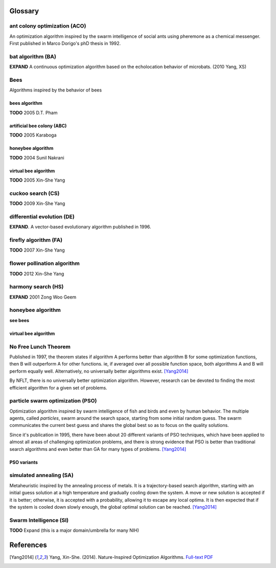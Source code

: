 Glossary
********

.. Admonition::
    For any given algorithm entry, make sure you provide a simple, pseudocode implementation as well.




.. a:

ant colony optimization (ACO)
=============================
An optimization algorithm inspired by the swarm intelligence of social ants using pheremone as a chemical messenger. First published in Marco Dorigo's phD thesis in 1992.


.. b:

bat algorithm (BA)
==================
**EXPAND** A continuous optimization algorithm based on the echolocation behavior of microbats. (2010 Yang, XS)

Bees
====
Algorithms inspired by the behavior of bees

bees algorithm
--------------
**TODO** 2005 D.T. Pham

artificial bee colony (ABC)
---------------------------
**TODO** 2005 Karaboga


honeybee algorithm
------------------
**TODO** 2004 Sunil Nakrani

virtual bee algorithm
---------------------
**TODO** 2005 Xin-She Yang


.. c:

cuckoo search (CS)
==================
**TODO** 2009 Xin-She Yang

.. d:

differential evolution (DE)
===========================
**EXPAND**. A vector-based evolutionary algorithm published in 1996. 

.. e:

.. f:

firefly algorithm (FA)
======================
**TODO** 2007 Xin-She Yang

flower pollination algorithm
============================
**TODO** 2012 Xin-She Yang

.. g:

.. h:

harmony search (HS)
===================
**EXPAND** 2001 Zong Woo Geem

honeybee algorithm
==================
**see bees**

virtual bee algorithm
---------------------

.. i:

.. j:

.. k:

.. l:

.. m:

.. n:

No Free Lunch Theorem
=====================
Published in 1997, the theorem states if algorithm A performs better than algorithm B for some optimization functions, then B will outperform A for other functions. ie, if averaged over all possible function space, both algorithms A and B will perform equally well. Alternatively, no universally better algorithms exist. [Yang2014]_

By NFLT, there is no universally better optimization algorithm. However, research can be devoted to finding the most efficient algorithm for a given set of problems.

.. o:

.. p:

particle swarm optimization (PSO)
=================================
Optimization algorithm inspired by swarm intelligence of fish and birds and even by human behavior. The multiple agents, called *particles*, swarm around the search space, starting from some initial random guess. The swarm communicates the current best guess and shares the global best so as to focus on the quality solutions.

Since it's publication in 1995, there have been about 20 different variants of PSO techniques, which have been applied to almost all areas of challenging optimization problems, and there is strong evidence that PSO is better than traditional search algorithms and even better than GA for many types of problems. [Yang2014]_

PSO variants
------------



.. q:

.. r:

.. s:

simulated annealing (SA)
========================
Metaheuristic inspired by the annealing process of metals. It is a trajectory-based search algorithm, starting with an initial guess solution at a high temperature and gradually cooling down the system. A move or new solution is accepted if it is better; otherwise, it is accepted with a probability, allowing it to escape any local optima. It is then expected that if the system is cooled down slowly enough, the global optimal solution can be reached. [Yang2014]_

Swarm Intelligence (SI)
=======================
**TODO** Expand (this is a major domain/umbrella for many NIH)

.. t:

.. u:

.. v:

.. w:

.. x:

.. y:

.. z:


References
**********


.. [Yang2014] Yang, Xin-She. (2014). Nature-Inspired Optimization Algorithms. `Full-text PDF <https://www.researchgate.net/publication/263171713_Nature-Inspired_Optimization_Algorithms>`_


